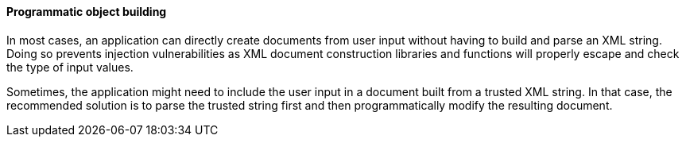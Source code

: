 ==== Programmatic object building

In most cases, an application can directly create documents from user input
without having to build and parse an XML string. Doing so prevents injection
vulnerabilities as XML document construction libraries and functions will
properly escape and check the type of input values.

Sometimes, the application might need to include the user input in a document
built from a trusted XML string. In that case, the recommended solution is to
parse the trusted string first and then programmatically modify the resulting
document.